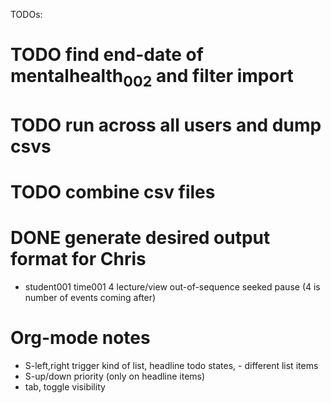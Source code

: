 TODOs:

* TODO find end-date of mentalhealth_002 and filter import
* TODO run across all users and dump csvs
* TODO combine csv files
* DONE generate desired output format for Chris
  CLOSED: [2014-02-21 Fri 16:19]
  - student001 time001 4  lecture/view out-of-sequence seeked pause (4 is number of events coming after)


* Org-mode notes
- S-left,right trigger kind of list, headline todo states, - different list items
- S-up/down priority (only on headline items)
- tab, toggle visibility
